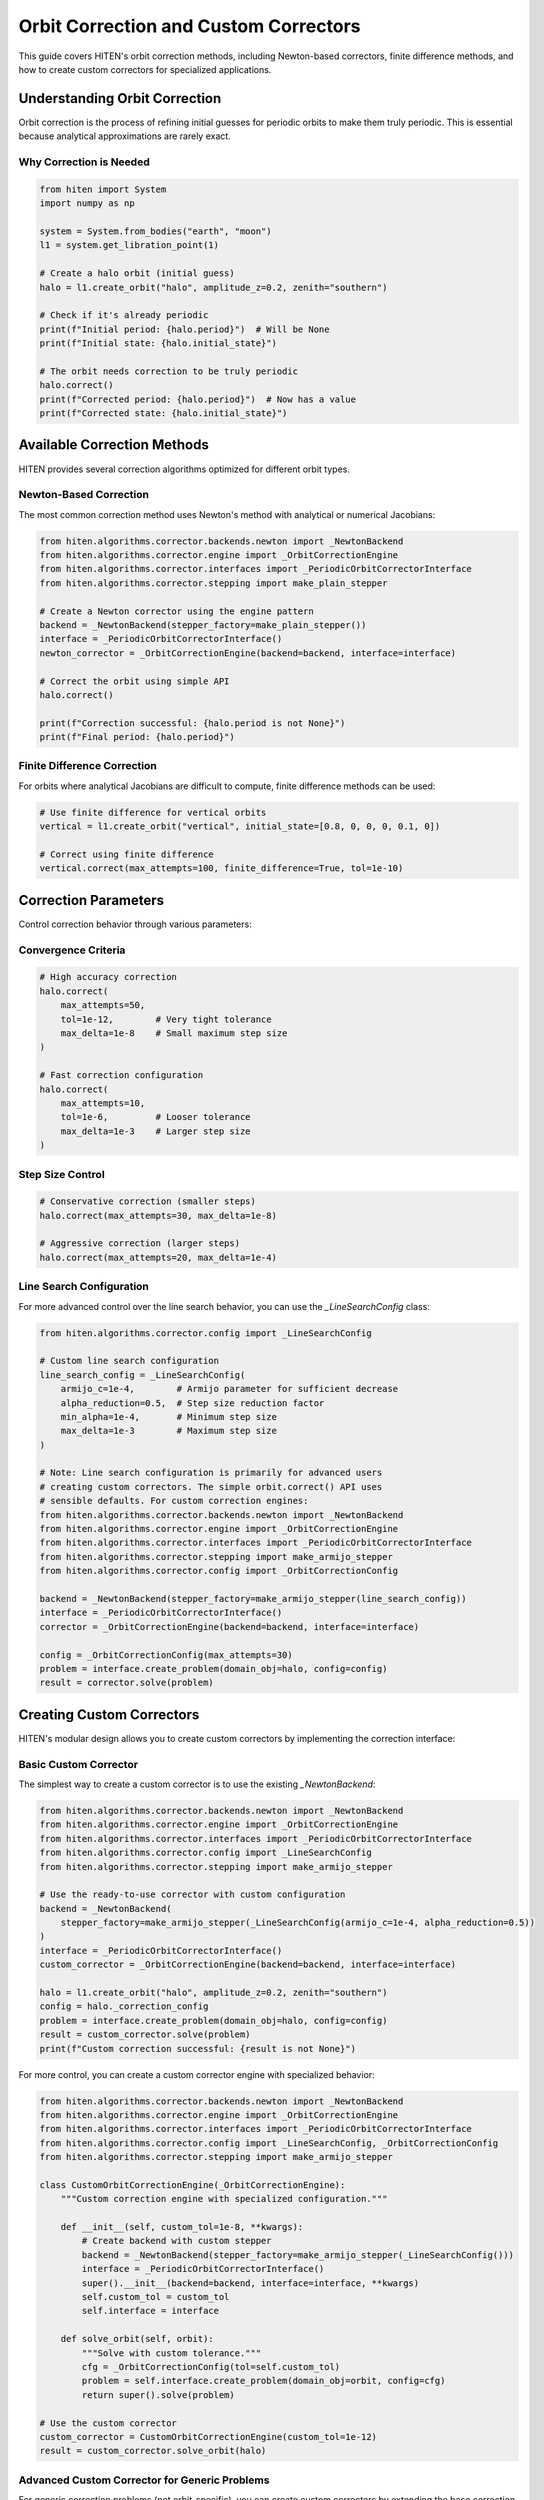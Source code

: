 Orbit Correction and Custom Correctors
======================================

This guide covers HITEN's orbit correction methods, including Newton-based correctors, finite difference methods, and how to create custom correctors for specialized applications.

Understanding Orbit Correction
------------------------------------

Orbit correction is the process of refining initial guesses for periodic orbits to make them truly periodic. This is essential because analytical approximations are rarely exact.

Why Correction is Needed
~~~~~~~~~~~~~~~~~~~~~~~~

.. code-block:: python

   from hiten import System
   import numpy as np

   system = System.from_bodies("earth", "moon")
   l1 = system.get_libration_point(1)

   # Create a halo orbit (initial guess)
   halo = l1.create_orbit("halo", amplitude_z=0.2, zenith="southern")
   
   # Check if it's already periodic
   print(f"Initial period: {halo.period}")  # Will be None
   print(f"Initial state: {halo.initial_state}")

   # The orbit needs correction to be truly periodic
   halo.correct()
   print(f"Corrected period: {halo.period}")  # Now has a value
   print(f"Corrected state: {halo.initial_state}")

Available Correction Methods
----------------------------------

HITEN provides several correction algorithms optimized for different orbit types.

Newton-Based Correction
~~~~~~~~~~~~~~~~~~~~~~~

The most common correction method uses Newton's method with analytical or numerical Jacobians:

.. code-block:: python

   from hiten.algorithms.corrector.backends.newton import _NewtonBackend
   from hiten.algorithms.corrector.engine import _OrbitCorrectionEngine
   from hiten.algorithms.corrector.interfaces import _PeriodicOrbitCorrectorInterface
   from hiten.algorithms.corrector.stepping import make_plain_stepper

   # Create a Newton corrector using the engine pattern
   backend = _NewtonBackend(stepper_factory=make_plain_stepper())
   interface = _PeriodicOrbitCorrectorInterface()
   newton_corrector = _OrbitCorrectionEngine(backend=backend, interface=interface)
   
   # Correct the orbit using simple API
   halo.correct()
   
   print(f"Correction successful: {halo.period is not None}")
   print(f"Final period: {halo.period}")

Finite Difference Correction
~~~~~~~~~~~~~~~~~~~~~~~~~~~~

For orbits where analytical Jacobians are difficult to compute, finite difference methods can be used:

.. code-block:: python

   # Use finite difference for vertical orbits
   vertical = l1.create_orbit("vertical", initial_state=[0.8, 0, 0, 0, 0.1, 0])
   
   # Correct using finite difference
   vertical.correct(max_attempts=100, finite_difference=True, tol=1e-10)

Correction Parameters
---------------------------

Control correction behavior through various parameters:

Convergence Criteria
~~~~~~~~~~~~~~~~~~~~

.. code-block:: python

   # High accuracy correction
   halo.correct(
       max_attempts=50,
       tol=1e-12,        # Very tight tolerance
       max_delta=1e-8    # Small maximum step size
   )

   # Fast correction configuration
   halo.correct(
       max_attempts=10,
       tol=1e-6,         # Looser tolerance
       max_delta=1e-3    # Larger step size
   )

Step Size Control
~~~~~~~~~~~~~~~~~

.. code-block:: python

   # Conservative correction (smaller steps)
   halo.correct(max_attempts=30, max_delta=1e-8)

   # Aggressive correction (larger steps)
   halo.correct(max_attempts=20, max_delta=1e-4)

Line Search Configuration
~~~~~~~~~~~~~~~~~~~~~~~~~

For more advanced control over the line search behavior, you can use the `_LineSearchConfig` class:

.. code-block:: python

   from hiten.algorithms.corrector.config import _LineSearchConfig

   # Custom line search configuration
   line_search_config = _LineSearchConfig(
       armijo_c=1e-4,        # Armijo parameter for sufficient decrease
       alpha_reduction=0.5,  # Step size reduction factor
       min_alpha=1e-4,       # Minimum step size
       max_delta=1e-3        # Maximum step size
   )

   # Note: Line search configuration is primarily for advanced users
   # creating custom correctors. The simple orbit.correct() API uses
   # sensible defaults. For custom correction engines:
   from hiten.algorithms.corrector.backends.newton import _NewtonBackend
   from hiten.algorithms.corrector.engine import _OrbitCorrectionEngine
   from hiten.algorithms.corrector.interfaces import _PeriodicOrbitCorrectorInterface
   from hiten.algorithms.corrector.stepping import make_armijo_stepper
   from hiten.algorithms.corrector.config import _OrbitCorrectionConfig
   
   backend = _NewtonBackend(stepper_factory=make_armijo_stepper(line_search_config))
   interface = _PeriodicOrbitCorrectorInterface()
   corrector = _OrbitCorrectionEngine(backend=backend, interface=interface)
   
   config = _OrbitCorrectionConfig(max_attempts=30)
   problem = interface.create_problem(domain_obj=halo, config=config)
   result = corrector.solve(problem)

Creating Custom Correctors
--------------------------------

HITEN's modular design allows you to create custom correctors by implementing the correction interface:

Basic Custom Corrector
~~~~~~~~~~~~~~~~~~~~~~

The simplest way to create a custom corrector is to use the existing `_NewtonBackend`:

.. code-block:: python

   from hiten.algorithms.corrector.backends.newton import _NewtonBackend
   from hiten.algorithms.corrector.engine import _OrbitCorrectionEngine
   from hiten.algorithms.corrector.interfaces import _PeriodicOrbitCorrectorInterface
   from hiten.algorithms.corrector.config import _LineSearchConfig
   from hiten.algorithms.corrector.stepping import make_armijo_stepper

   # Use the ready-to-use corrector with custom configuration
   backend = _NewtonBackend(
       stepper_factory=make_armijo_stepper(_LineSearchConfig(armijo_c=1e-4, alpha_reduction=0.5))
   )
   interface = _PeriodicOrbitCorrectorInterface()
   custom_corrector = _OrbitCorrectionEngine(backend=backend, interface=interface)
   
   halo = l1.create_orbit("halo", amplitude_z=0.2, zenith="southern")
   config = halo._correction_config
   problem = interface.create_problem(domain_obj=halo, config=config)
   result = custom_corrector.solve(problem)
   print(f"Custom correction successful: {result is not None}")

For more control, you can create a custom corrector engine with specialized behavior:

.. code-block:: python

   from hiten.algorithms.corrector.backends.newton import _NewtonBackend
   from hiten.algorithms.corrector.engine import _OrbitCorrectionEngine
   from hiten.algorithms.corrector.interfaces import _PeriodicOrbitCorrectorInterface
   from hiten.algorithms.corrector.config import _LineSearchConfig, _OrbitCorrectionConfig
   from hiten.algorithms.corrector.stepping import make_armijo_stepper

   class CustomOrbitCorrectionEngine(_OrbitCorrectionEngine):
       """Custom correction engine with specialized configuration."""
       
       def __init__(self, custom_tol=1e-8, **kwargs):
           # Create backend with custom stepper
           backend = _NewtonBackend(stepper_factory=make_armijo_stepper(_LineSearchConfig()))
           interface = _PeriodicOrbitCorrectorInterface()
           super().__init__(backend=backend, interface=interface, **kwargs)
           self.custom_tol = custom_tol
           self.interface = interface
       
       def solve_orbit(self, orbit):
           """Solve with custom tolerance."""
           cfg = _OrbitCorrectionConfig(tol=self.custom_tol)
           problem = self.interface.create_problem(domain_obj=orbit, config=cfg)
           return super().solve(problem)

   # Use the custom corrector
   custom_corrector = CustomOrbitCorrectionEngine(custom_tol=1e-12)
   result = custom_corrector.solve_orbit(halo)

Advanced Custom Corrector for Generic Problems
~~~~~~~~~~~~~~~~~~~~~~~~~~~~~~~~~~~~~~~~~~~~~~~~

For generic correction problems (not orbit-specific), you can create custom correctors
by extending the base correction framework:

.. code-block:: python

   from hiten.algorithms.corrector.base import _Corrector, _BaseCorrectionConfig
   from hiten.algorithms.corrector.newton import _NewtonBackend
   from abc import ABC, abstractmethod
   from dataclasses import dataclass
   from typing import Optional, Tuple
   import numpy as np

   # Define domain-specific exceptions
   class CustomCorrectionError(Exception):
       """Base exception for custom correction problems."""
       pass

   class ConvergenceError(CustomCorrectionError):
       """Raised when correction fails to converge."""
       pass

   # Configuration following HITEN's pattern
   @dataclass(frozen=True, slots=True)
   class _QuasiNewtonConfig(_BaseCorrectionConfig):
       """Configuration for quasi-Newton correction."""
       jacobian_update_method: str = "broyden"
       initial_jacobian: str = "identity"
       update_threshold: float = 1e-12

   # Custom corrector extending the Newton core
   class QuasiNewtonCorrector(_NewtonBackend):
       """Quasi-Newton corrector with custom Jacobian update strategy."""
       
       def __init__(self, config: _QuasiNewtonConfig, **kwargs):
           super().__init__(**kwargs)
           self.config = config
           self.jacobian = None
           self._prev_residual = None
       
       def _initialize_jacobian(self, n: int) -> np.ndarray:
           """Initialize Jacobian matrix."""
           if self.config.initial_jacobian == "identity":
               return np.eye(n)
           else:
               return np.zeros((n, n))
       
       def _update_jacobian(self, delta_x: np.ndarray, delta_r: np.ndarray) -> None:
           """Update Jacobian using Broyden's method."""
           if self.jacobian is None:
               return
           
           if np.dot(delta_x, delta_x) > self.config.update_threshold:
               u = delta_r - self.jacobian @ delta_x
               self.jacobian += np.outer(u, delta_x) / np.dot(delta_x, delta_x)
       
       def _compute_jacobian(self, x, residual_fn, jacobian_fn, fd_step):
           """Override Jacobian computation with quasi-Newton update."""
           if jacobian_fn is not None:
               return jacobian_fn(x)
           
           # Use quasi-Newton update if available
           if self.jacobian is not None:
               return self.jacobian
           
           # Fall back to finite difference for first iteration
           return super()._compute_jacobian(x, residual_fn, jacobian_fn, fd_step)


   # Usage example
   config = _QuasiNewtonConfig(tol=1e-10, max_attempts=30)
   corrector = QuasiNewtonCorrector(config)
   
   # Define residual function for generic correction
   def generic_residual(x):
       # Example: solve x^2 + y^2 = 1, z = 0
       return np.array([x[0]**2 + x[1]**2 - 1.0, x[2]])
   
   # Use the corrector
   x0 = np.array([0.8, 0.6, 0.0])
   solution, info = corrector.correct(x0, generic_residual)
   print(f"Solution: {solution}")
   print(f"Converged in {info['iterations']} iterations")

Advanced Correction
-------------------

HITEN's correction system is built on a modular architecture that separates algorithmic components from domain-specific logic. This design enables flexible combinations of different correction strategies with various problem types.

Correction Interfaces
~~~~~~~~~~~~~~~~~~~~~

The correction framework uses several key interfaces:

**Base Corrector Interface** 
    - `_CorrectorBackend`: The abstract base class that defines the core correction algorithm interface. All correctors must implement the `correct` method.

**Domain-Specific Interfaces**

    - `_PeriodicOrbitCorrectorInterface`: Handles orbit-specific correction logic
    - `_InvariantToriCorrectorInterface`: Reserved for future tori correction

**Step Control Interfaces**

    - `_StepInterface`: Abstract base for step-size control strategies
    - `_CorrectorPlainStep`: Simple Newton steps with safeguards
    - `_ArmijoStep`: Armijo line search with backtracking

.. code-block:: python

   from hiten.algorithms.corrector.backends.base import _CorrectorBackend
   from hiten.algorithms.corrector.interfaces import _PeriodicOrbitCorrectorInterface
   from hiten.algorithms.corrector.stepping import _ArmijoStep
   from hiten.algorithms.corrector.newton import _NewtonBackend

   # Create a custom corrector engine combining backend and interface
   backend = _NewtonBackend(stepper_factory=make_plain_stepper())
   interface = _PeriodicOrbitCorrectorInterface()
   
   class CustomOrbitCorrectionEngine(_OrbitCorrectionEngine):
       """Custom correction engine with additional logic.
       
       This allows you to add custom pre/post-processing or validation.
       """
       
       def solve(self, problem):
           """Solve with custom logic."""
           # Add custom pre-processing here
           result = super().solve(problem)
           # Add custom post-processing here
           return result
   
   # Use the custom corrector
   from hiten.algorithms.corrector.stepping import make_plain_stepper
   backend = _NewtonBackend(stepper_factory=make_plain_stepper())
   interface = _PeriodicOrbitCorrectorInterface()
   custom_corrector = CustomOrbitCorrectionEngine(backend=backend, interface=interface)
   
   # Correct an orbit
   config = halo._correction_config
   problem = interface.create_problem(domain_obj=halo, config=config)
   result = custom_corrector.solve(problem)

Custom Line Search Implementations
~~~~~~~~~~~~~~~~~~~~~~~~~~~~~~~~~~

For specialized applications, you can implement custom line search strategies by extending the step interface:

.. code-block:: python

   from hiten.algorithms.corrector.stepping.base import _CorrectorStepBase
   from hiten.algorithms.corrector.protocols import CorrectorStepProtocol
   from hiten.algorithms.corrector.config import _LineSearchConfig
   import numpy as np

   class CustomStepInterface(_CorrectorStepBase):
       """Custom step interface with specialized line search."""
       
       def __init__(self, custom_param=0.1, **kwargs):
           super().__init__(**kwargs)
           self.custom_param = custom_param
       
       def _build_line_searcher(self, residual_fn, norm_fn, max_delta):
           """Build custom line search stepper."""
           
           def custom_stepper(x, delta, current_norm):
               """Custom line search implementation."""
               
               # Custom step size selection logic
               alpha = self._compute_step_size(x, delta, current_norm)
               
               # Apply step with custom scaling
               x_new = x + alpha * delta
               r_norm_new = norm_fn(residual_fn(x_new))
               
               return x_new, r_norm_new, alpha
           
           return custom_stepper
       
       def _compute_step_size(self, x, delta, current_norm):
           """Custom step size computation."""
           # Implement your custom step size logic here
           base_alpha = 1.0
           
           # Example: Adaptive step size based on residual norm
           if current_norm > 1e-6:
               base_alpha *= 0.5
           
           # Apply custom parameter
           alpha = base_alpha * self.custom_param
           
           return max(alpha, 1e-6)  # Minimum step size

   # Note: Custom step interfaces are advanced. The example above shows the concept,
   # but integrating custom steppers into the correction engine requires careful
   # consideration of the stepper factory pattern. For most use cases, using
   # make_plain_stepper() or make_armijo_stepper() with custom LineSearchConfig
   # is sufficient and much simpler.

Advanced Line Search Configuration
~~~~~~~~~~~~~~~~~~~~~~~~~~~~~~~~~~

The `_LineSearchConfig` class provides fine-grained control over line search behavior:

.. code-block:: python

   from hiten.algorithms.corrector.config import _LineSearchConfig

   # High-precision line search
   precise_config = _LineSearchConfig(
       armijo_c=1e-4,        # Stricter sufficient decrease condition
       alpha_reduction=0.5,  # Step size reduction factor
       min_alpha=1e-6,       # Very small minimum step size
       max_delta=1e-4        # Conservative maximum step size
   )

   # Fast line search for well-behaved problems
   fast_config = _LineSearchConfig(
       armijo_c=1e-3,        # Looser sufficient decrease condition
       alpha_reduction=0.8,  # Less aggressive step size reduction
       min_alpha=1e-4,       # Larger minimum step size
       max_delta=1e-2        # Larger maximum step size
   )

   # Robust line search for challenging problems
   robust_config = _LineSearchConfig(
       armijo_c=1e-5,        # Very strict sufficient decrease condition
       alpha_reduction=0.3,  # Aggressive step size reduction
       min_alpha=1e-8,       # Very small minimum step size
       max_delta=1e-5        # Very conservative maximum step size
   )

   # Use different configurations for different problems
   from hiten.algorithms.corrector.backends.newton import _NewtonBackend
   from hiten.algorithms.corrector.engine import _OrbitCorrectionEngine
   from hiten.algorithms.corrector.interfaces import _PeriodicOrbitCorrectorInterface
   from hiten.algorithms.corrector.stepping import make_armijo_stepper
   from hiten.algorithms.corrector.config import _OrbitCorrectionConfig
   
   backend = _NewtonBackend(stepper_factory=make_armijo_stepper(precise_config))
   interface = _PeriodicOrbitCorrectorInterface()
   corrector = _OrbitCorrectionEngine(backend=backend, interface=interface)
   
   config = _OrbitCorrectionConfig(max_attempts=50)
   problem = interface.create_problem(domain_obj=halo, config=config)
   result = corrector.solve(problem)

Custom Jacobian Computation
~~~~~~~~~~~~~~~~~~~~~~~~~~~

For specialized problems, you can implement custom Jacobian computation strategies:

.. code-block:: python

   from hiten.algorithms.corrector.base import JacobianFn
   import numpy as np

   def custom_jacobian_fn(x):
       """Custom Jacobian computation with problem-specific optimizations."""
       
       # Example: Sparse Jacobian for structured problems
       n = len(x)
       J = np.zeros((n, n))
       
       # Fill only the non-zero elements based on problem structure
       for i in range(n):
           for j in range(n):
               if abs(i - j) <= 1:  # Tridiagonal structure
                   J[i, j] = compute_jacobian_element(x, i, j)
       
       return J

   def compute_jacobian_element(x, i, j):
       """Compute specific Jacobian element."""
       # Implement your custom Jacobian element computation
       h = 1e-8
       x_plus = x.copy()
       x_minus = x.copy()
       x_plus[j] += h
       x_minus[j] -= h
       
       # Use your custom residual function
       r_plus = your_residual_function(x_plus)
       r_minus = your_residual_function(x_minus)
       
       return (r_plus[i] - r_minus[i]) / (2 * h)

   # Note: Custom Jacobian computation requires extending the _NewtonBackend class
   # to override the _compute_jacobian method. The example above shows the concept
   # of custom Jacobian elements, but full integration requires subclassing _NewtonBackend.
   # For most applications, the built-in analytical and finite difference Jacobians
   # are sufficient and well-optimized.

Next Steps
----------

Once you understand correction methods, you can:

- Learn about continuation algorithms (see :doc:`guide_12_continuation`)
- Explore polynomial methods (see :doc:`guide_14_polynomial`)
- Study connection analysis (see :doc:`guide_16_connections`)

For more advanced correction techniques, see the HITEN source code in :mod:`hiten.algorithms.corrector`.
